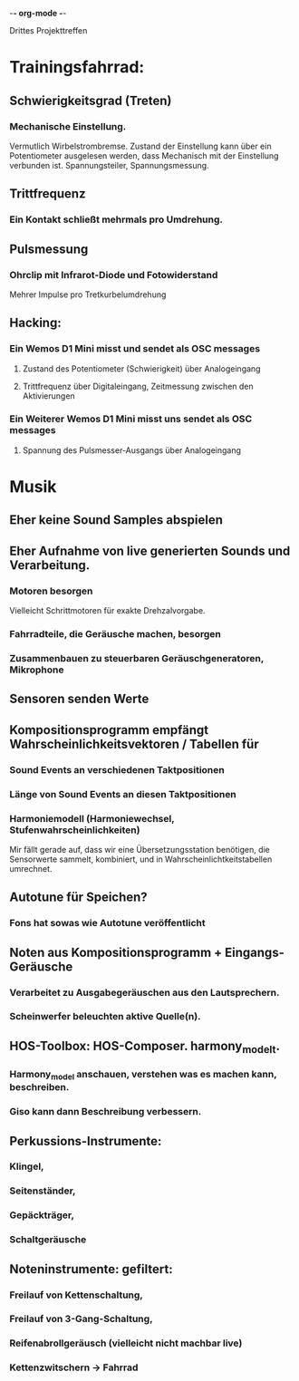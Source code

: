-*- org-mode -*-

Drittes Projekttreffen

* Trainingsfahrrad:
** Schwierigkeitsgrad (Treten)
*** Mechanische Einstellung.
Vermutlich Wirbelstrombremse.
Zustand der Einstellung kann über ein Potentiometer ausgelesen werden, dass
Mechanisch mit der Einstellung verbunden ist. Spannungsteiler, Spannungsmessung.
** Trittfrequenz
*** Ein Kontakt schließt mehrmals pro Umdrehung.
** Pulsmessung
*** Ohrclip mit Infrarot-Diode und Fotowiderstand
Mehrer Impulse pro Tretkurbelumdrehung
** Hacking:
*** Ein Wemos D1 Mini misst und sendet als OSC messages
**** Zustand des Potentiometer (Schwierigkeit) über Analogeingang
**** Trittfrequenz über Digitaleingang, Zeitmessung zwischen den Aktivierungen
*** Ein Weiterer Wemos D1 Mini misst uns sendet als OSC messages
**** Spannung des Pulsmesser-Ausgangs über Analogeingang

* Musik
** Eher keine Sound Samples abspielen
** Eher Aufnahme von live generierten Sounds und Verarbeitung.
*** Motoren besorgen
Vielleicht Schrittmotoren für exakte Drehzalvorgabe.
*** Fahrradteile, die Geräusche machen, besorgen
*** Zusammenbauen zu steuerbaren Geräuschgeneratoren, Mikrophone
** Sensoren senden Werte
** Kompositionsprogramm empfängt Wahrscheinlichkeitsvektoren / Tabellen für
*** Sound Events an verschiedenen Taktpositionen
*** Länge von Sound Events an diesen Taktpositionen
*** Harmoniemodell (Harmoniewechsel, Stufenwahrscheinlichkeiten)
Mir fällt gerade auf, dass wir eine Übersetzungsstation benötigen, die
Sensorwerte sammelt, kombiniert, und in Wahrscheinlichtkeitstabellen
umrechnet.
** Autotune für Speichen?
*** Fons hat sowas wie Autotune veröffentlicht
** Noten aus Kompositionsprogramm + Eingangs-Geräusche
*** Verarbeitet zu Ausgabegeräuschen aus den Lautsprechern.
*** Scheinwerfer beleuchten aktive Quelle(n).
** HOS-Toolbox: HOS-Composer. harmony_model_t.
*** Harmony_model anschauen, verstehen was es machen kann, beschreiben.
*** Giso kann dann Beschreibung verbessern.
** Perkussions-Instrumente:
*** Klingel, 
*** Seitenständer, 
*** Gepäckträger,
*** Schaltgeräusche
** Noteninstrumente: gefiltert:
*** Freilauf von Kettenschaltung,
*** Freilauf von 3-Gang-Schaltung,
*** Reifenabrollgeräusch (vielleicht nicht machbar live)
*** Kettenzwitschern -> Fahrrad
